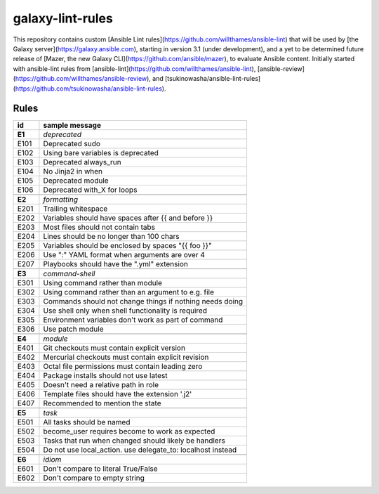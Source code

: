 ============
galaxy-lint-rules
============

This repository contains custom [Ansible Lint rules](https://github.com/willthames/ansible-lint) that will be used by [the Galaxy server](https://galaxy.ansible.com), starting in version 3.1 (under development), and a yet to be determined future release of [Mazer, the new Galaxy CLI](https://github.com/ansible/mazer), to evaluate Ansible content. Initially started with ansible-lint rules from [ansible-lint](https://github.com/willthames/ansible-lint), [ansible-review](https://github.com/willthames/ansible-review), and [tsukinowasha/ansible-lint-rules](https://github.com/tsukinowasha/ansible-lint-rules).

***************
Rules
***************

+-------------------------------------------------------------+-------------------------------------------------------------+
| id                                                          | sample message                                              |
+=============================================================+=============================================================+
| **E1**                                                      | *deprecated*                                                |
+-------------------------------------------------------------+-------------------------------------------------------------+
| E101                                                        | Deprecated sudo                                             |
+-------------------------------------------------------------+-------------------------------------------------------------+
| E102                                                        | Using bare variables is deprecated                          |
+-------------------------------------------------------------+-------------------------------------------------------------+
| E103                                                        | Deprecated always_run                                       |
+-------------------------------------------------------------+-------------------------------------------------------------+
| E104                                                        | No Jinja2 in when                                           |
+-------------------------------------------------------------+-------------------------------------------------------------+
| E105                                                        | Deprecated module                                           |
+-------------------------------------------------------------+-------------------------------------------------------------+
| E106                                                        | Deprecated with_X for loops                                 |
+-------------------------------------------------------------+-------------------------------------------------------------+
|                                                             |                                                             |
+-------------------------------------------------------------+-------------------------------------------------------------+
| **E2**                                                      | *formatting*                                                |
+-------------------------------------------------------------+-------------------------------------------------------------+
| E201                                                        | Trailing whitespace                                         |
+-------------------------------------------------------------+-------------------------------------------------------------+
| E202                                                        | Variables should have spaces after {{ and before }}         |
+-------------------------------------------------------------+-------------------------------------------------------------+
| E203                                                        | Most files should not contain tabs                          |
+-------------------------------------------------------------+-------------------------------------------------------------+
| E204                                                        | Lines should be no longer than 100 chars                    |
+-------------------------------------------------------------+-------------------------------------------------------------+
| E205                                                        | Variables should be enclosed by spaces "{{ foo }}"          |
+-------------------------------------------------------------+-------------------------------------------------------------+
| E206                                                        | Use ":" YAML format when arguments are over 4               |
+-------------------------------------------------------------+-------------------------------------------------------------+
| E207                                                        | Playbooks should have the ".yml" extension                  |
+-------------------------------------------------------------+-------------------------------------------------------------+
|                                                             |                                                             |
+-------------------------------------------------------------+-------------------------------------------------------------+
| **E3**                                                      | *command-shell*                                             |
+-------------------------------------------------------------+-------------------------------------------------------------+
| E301                                                        | Using command rather than module                            |
+-------------------------------------------------------------+-------------------------------------------------------------+
| E302                                                        | Using command rather than an argument to e.g. file          |
+-------------------------------------------------------------+-------------------------------------------------------------+
| E303                                                        | Commands should not change things if nothing needs doing    |
+-------------------------------------------------------------+-------------------------------------------------------------+
| E304                                                        | Use shell only when shell functionality is required         |
+-------------------------------------------------------------+-------------------------------------------------------------+
| E305                                                        | Environment variables don't work as part of command         |
+-------------------------------------------------------------+-------------------------------------------------------------+
| E306                                                        | Use patch module                                            |
+-------------------------------------------------------------+-------------------------------------------------------------+
|                                                             |                                                             |
+-------------------------------------------------------------+-------------------------------------------------------------+
| **E4**                                                      | *module*                                                    |
+-------------------------------------------------------------+-------------------------------------------------------------+
| E401                                                        | Git checkouts must contain explicit version                 |
+-------------------------------------------------------------+-------------------------------------------------------------+
| E402                                                        | Mercurial checkouts must contain explicit revision          |
+-------------------------------------------------------------+-------------------------------------------------------------+
| E403                                                        | Octal file permissions must contain leading zero            |
+-------------------------------------------------------------+-------------------------------------------------------------+
| E404                                                        | Package installs should not use latest                      |
+-------------------------------------------------------------+-------------------------------------------------------------+
| E405                                                        | Doesn't need a relative path in role                        |
+-------------------------------------------------------------+-------------------------------------------------------------+
| E406                                                        | Template files should have the extension '.j2'              |
+-------------------------------------------------------------+-------------------------------------------------------------+
| E407                                                        | Recommended to mention the state                            |
+-------------------------------------------------------------+-------------------------------------------------------------+
|                                                             |                                                             |
+-------------------------------------------------------------+-------------------------------------------------------------+
| **E5**                                                      | *task*                                                      |
+-------------------------------------------------------------+-------------------------------------------------------------+
| E501                                                        | All tasks should be named                                   |
+-------------------------------------------------------------+-------------------------------------------------------------+
| E502                                                        | become_user requires become to work as expected             |
+-------------------------------------------------------------+-------------------------------------------------------------+
| E503                                                        | Tasks that run when changed should likely be handlers       |
+-------------------------------------------------------------+-------------------------------------------------------------+
| E504                                                        | Do not use local_action. use delegate_to: localhost instead |
+-------------------------------------------------------------+-------------------------------------------------------------+
|                                                             |                                                             |
+-------------------------------------------------------------+-------------------------------------------------------------+
| **E6**                                                      | *idiom*                                                     |
+-------------------------------------------------------------+-------------------------------------------------------------+
| E601                                                        | Don't compare to literal True/False                         |
+-------------------------------------------------------------+-------------------------------------------------------------+
| E602                                                        | Don't compare to empty string                               |
+-------------------------------------------------------------+-------------------------------------------------------------+
